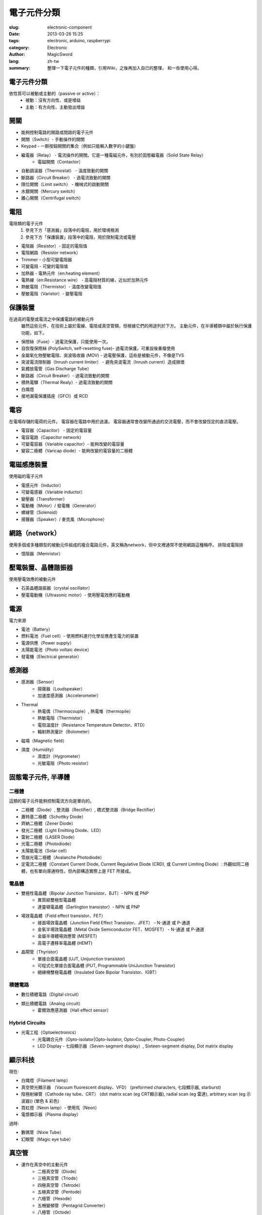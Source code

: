 電子元件分類
############

:slug: electronic-component
:date: 2013-03-26 15:25
:tags: electronic, arduino, raspberrypi
:category: Electronic
:author: MagicSword
:lang: zh-tw
:summary: 整理一下電子元件的種類，引用Wiki，之後再加入自已的整理，
          和一些使用心得。


電子元件分類
============

依性質可以被動或主動的（passive or active）：
  * 被動：沒有方向性、或是增益
  * 主動：有方向性、主動發出增益


開關
====

* 能夠控制電路的開路或閉路的電子元件
* 開關（Switch）- 手動操作的開關
* Keypad - 一群按鈕開關的集合（例如只能輸入數字的小鍵盤）
* 繼電器（Relay） - 電流操作的開關。它是一種電磁元件，有別於固態繼電器（Solid State Relay）
	* 電磁開關（Contactor）

* 自動調溫器（Thermostat） - 溫度致動的開關
* 斷路器（Circuit Breaker） - 過電流致動的開關
* 限位開關（Limit switch） - 機械式的啟動開關
* 水銀開關（Mercury switch）
* 離心開關（Centrifugal switch）


電阻
====

電阻類的電子元件
	1. 參見下方「感測器」段落中的電阻，用於環境檢測
	2. 參見下方「保護裝置」段落中的電阻，用於限制電流或電壓

* 電阻器（Resistor）- 固定的電阻值
* 電阻網路（Resistor network）
* Trimmer - 小型可變電阻器
* 可變電阻 - 可變的電阻值
* 加熱器 - 電熱元件（en:heating element）
* 電熱線（en:Resistance wire） - 高電阻材質的線，近似於加熱元件
* 熱敏電阻（Thermistor）- 溫度改變電阻值
* 壓敏電阻（Varistor）- 變壓電阻



保護裝置
========

在過高的電壓或電流之中保護電路的被動元件
	雖然這些元件，在技術上屬於電線、電阻或真空管類，但根據它們的用途列於下方。
	主動元件，在半導體類中屬於執行保護功能，如下。

* 保險絲（Fuse）- 過電流保護，只能使用一次。
* 自恢復保險絲 (PolySwitch, self-resetting fuse)- 過電流保護，可重設後重複使用
* 金屬氧化物壓敏電阻、突波吸收器 (MOV) - 過電壓保護，這些是被動元件，不像是TVS
* 突波電流限制器（Inrush current limiter） - 避免突波電流（Inrush current）造成損壞
* 氣體放電管（Gas Discharge Tube）
* 斷路器（Circuit Breaker）- 過電流致動的開關
* 積熱電驛（Thermal Realy）- 過電流致動的開關
* 白熾燈
* 接地漏電保護插座（GFCI）或 RCD


電容
====

在電場存儲的電荷的元件。 電容器在電路中用於過濾。 電容器通常會改變所通過的交流電壓，而不會改變恆定的直流電壓。

* 電容器（Capacitor） - 固定的電容量
* 電容電路（Capacitor network）
* 可變電容器（Variable capacitor）- 能夠改變的電容量
* 變容二極體（Varicap diode）- 能夠改變的電容量的二極體


電磁感應裝置
============

使用磁的電子元件

* 電感元件（Inductor）
* 可變電感器（Variable inductor）
* 變壓器（Transformer）
* 電動機（Motor）/ 發電機（Generator）
* 螺線管（Solenoid）
* 揚聲器（Speaker）/ 麥克風（Microphone）


網路（network）
===============

使用多個或多種類型的被動元件組成的複合電路元件，英文稱為network，但中文裡通常不使用網路這種稱呼。
排阻或電阻排

* 憶阻器（Memristor）

壓電裝置、晶體諧振器
====================

使用壓電效應的被動元件

* 石英晶體諧振器（crystal oscillator）
* 壓電電動機（Ultrasonic motor）- 使用壓電效應的電動機


電源
====

電力來源

* 電池（Battery）
* 燃料電池（Fuel cell）- 使用燃料進行化學反應產生電力的裝置
* 電源供應（Power supply）
* 太陽能電池（Photo voltaic device）
* 發電機（Electrical generator）


感測器
======

* 感測器（Sensor）
	* 揚聲器（Loudspeaker）
	* 加速度感測器（Accelerometer）

* Thermal
	* 熱電偶（Thermocouple）, 熱電堆（thermopile）
	* 熱敏電阻（Thermistor）
	* 電阻溫度計（Resistance Temperature Detector、RTD）
	* 輻射熱測量計（Bolometer）

* 磁場（Magnetic field）

* 濕度（Humidity）
	* 濕度計（Hygrometer）
	* 光敏電阻（Photo resistor）

固態電子元件, 半導體
====================

二極體
------

這類的電子元件能夠控制電流方向是單向的。

* 二極體（Diode）, 整流器（Rectifier）, 橋式整流器（Bridge Rectifier）
* 蕭特基二極體（Schottky Diode）
* 齊納二極體（Zener Diode）
* 發光二極體（Light Emitting Diode、LED）
* 雷射二極體（LASER Diode）
* 光電二極體（Photodiode）
* 太陽能電池（Solar cell）
* 雪崩光電二極體（Avalanche Photodiode）
* 定電流二極體（Constant Current Diode, Current Regulative Diode (CRD), 或 Current Limiting Diode）: 外觀如同二極體，也有單向導通特性，但內部構造實際上是 FET 所接成。


電晶體
------

* 雙極性電晶體（Bipolar Junction Transistor、BJT）- NPN 或 PNP
	* 異質結雙極型電晶體
	* 達靈頓電晶體（Darlington transistor）- NPN 或 PNP

* 場效電晶體（Field effect transistor、FET）
	* 接面場效電晶體（Junction Field Effect Transistor、JFET） - N-通道 或 P-通道
	* 金氧半場效電晶體（Metal Oxide Semiconductor FET、MOSFET） - N-通道 或 P-通道
	* 金屬半導體場效應管 (MESFET)
	* 高電子遷移率電晶體 (HEMT)

* 晶閘管（Thyristor）
	* 單接合面電晶體 (UJT, Unijunction transistor)
	* 可程式化單接合面電晶體 (PUT, Programmable UniJunction Transistor)
	* 絕緣柵雙極電晶體（Insulated Gate Bipolar Transistor、IGBT）

積體電路
--------

* 數位積體電路（Digital circuit）
* 類比積體電路（Analog circuit）
	* 霍爾效應感測器（Hall effect sensor）

Hybrid Circuits
---------------

* 光電工程（Optoelectronics）
	* 光電耦合元件（Opto-isolator|Opto-Isolator, Opto-Coupler, Photo-Coupler)
	* LED Display - 七段顯示器（Seven-segment display）, Sixteen-segment display, Dot matrix display

顯示科技
========

現在:

* 白熾燈（Filament lamp）
* 真空熒光顯示器 （Vacuum fluorescent display、VFD） (preformed characters, 七段顯示器, starburst)
* 陰極射線管（Cathode ray tube、CRT） (dot matrix scan (eg CRT顯示器), radial scan (eg 雷達), arbitrary scan (eg 示波器)) (單色 & 彩色)
* 霓虹燈（Neon lamp）- 使用氖（Neon）
* 電漿顯示器（Plasma display）

過時:

* 數碼管（Nixie Tube）
* 幻眼管（Magic eye tube）

真空管
======

* 運作在真空中的主動元件
	* 二極真空管（Diode）
	* 三極真空管（Triode）
	* 四極真空管（Tetrode）
	* 五極真空管（Pentode）
	* 六極管（Hexode）
	* 五柵變頻管（Pentagrid Converter）
	* 八極管（Octode）
	* Barretter
	* 小型抗震管（Nuvistor）
	* 小型電子管（Compactron）

微波（Microwave）
	* 速電管
	* 磁電管

光學（Optical）
	* 光電二極體（Photodiode）
	* 陰極射線管（Cathode ray tube、CRT）
	* 真空熒光顯示器（Vacuum fluorescent display、VFD）
	* 光電倍增管（Photomultiplier）
	* X射線管（X-ray tube）

組件、模組
==========

多個電子元件被組裝在一起，作為一個元件

* 振蕩器

* 顯示設備
	* 液晶顯示器 (LCD)

* 電子濾波器 （Filter）
	* 天線 （Antennas）
	* 偶極天線（Dipole antenna）
	* 雙錐形天線（Biconical antenna）
	* 八木天線（Yagi antenna）
	* 相控陣天線（Phased array）
	* 磁偶極天線（Magnetic dipole）
	* 拋物面反射器（Parabolic dish）
	* 喇叭天線（Feedhorn）

其他
====

* Prototyping aids
	* 麵包板（Breadboard）
* 機械配件
	* 散熱片（Heat sink）
	* 電風扇（Fan）
* 印刷電路板（英語：Printed circuit board、縮寫：PCB）
* 端子與連接器
* 電線


標準縮寫
========

元件名稱的縮寫廣泛被應用於工業：

* AE, ANT: 天線（antenna）
* B: 電池（battery）
* BR: 橋式整流器（bridge rectifier）
* C: 電容器（capacitor）
* CRT: 陰極射線管（cathode ray tube）
* D 或 CR: 二極體（diode）
* DSP: 數位訊號處理器（digital signal processor）
* F: 保險絲（fuse）
* FET:場效電晶體（field effect transistor）
* GDT: 氣體放電管（gas discharge tube）
* IC: 積體電路（integrated circuit）
* J: 跳線或跳接點(jumper)
* JFET: 接面場效電晶體（junction gate field-effect transistor）
* L: 電感（inductor）
* LCD: 液晶顯示器（liquid crystal display）
* LDR: 光敏電組（light dependent resistor）
* LED: 發光二極體（light emitting diode）
* LS: 揚聲器（(loud) speaker）
* M: 電動機、馬達（motor），電表（meter）
* MCB: 斷路器（miniature circuit breaker）
* Mic: 麥克風（microphone）
* MOSFET:金氧半場效電晶體（metal oxide semiconductor field effect transistor）
* Ne: 霓虹燈、氖燈（neon lamp）
* OP, OPA: 運算放大器（operational amplifier）
* PCB: 印刷電路板（printed circuit board）
* Q: 三極體（transistor）
* R: 電阻器（resistor）
* RLA: RY: 繼電器（relay）
* SCR: ;矽控整流器（silicon controlled rectifier）
* SW: 開關（switch）
* T: 變壓器（transformer）
* TFT:薄膜電晶體（thin film transistor(display)）
* TH: 熱敏電阻（thermistor）
* TP: 測試點（test point）
* Tr: 三極體（transistor）
* U: 積體電路（integrated circuit）
* V: 真空管（valve (tube)）
* VC: 可變電容器（variable capacitor）
* VFD: 真空熒光顯示器（vacuum fluorescent display）
* VLSI:超大型積體電路（very large scale integration）
* VR: 可變電阻（variable resistor）
* X: 晶體振蕩器，陶瓷諧振器（crystal, ceramic resonator）
* XMER: 變壓器（transformer）
* XTAL: 晶體振蕩器（crystal）
* Z 或 ZD: 齊納二極體（Zener diode）




Reference
==========

1. `Wikipedia 電子元件 <http://zh.wikipedia.org/wiki/%E9%9B%BB%E5%AD%90%E5%85%83%E4%BB%B6>`_



.. _thisfile:
.. vim:set shiftwidth=4 tabstop=4 expandtab textwidth=79:
.. template_version=0.3_20120112